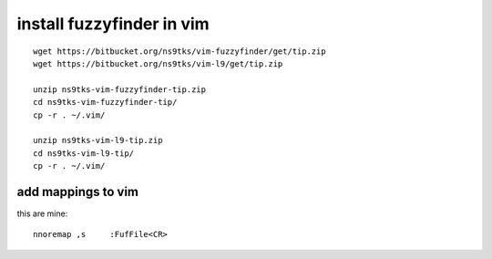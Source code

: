 install fuzzyfinder in vim
==========================

::

        wget https://bitbucket.org/ns9tks/vim-fuzzyfinder/get/tip.zip
        wget https://bitbucket.org/ns9tks/vim-l9/get/tip.zip

        unzip ns9tks-vim-fuzzyfinder-tip.zip 
        cd ns9tks-vim-fuzzyfinder-tip/
        cp -r . ~/.vim/

        unzip ns9tks-vim-l9-tip.zip 
        cd ns9tks-vim-l9-tip/
        cp -r . ~/.vim/

               
add mappings to vim
-------------------

this are mine::

        nnoremap ,s     :FufFile<CR>
